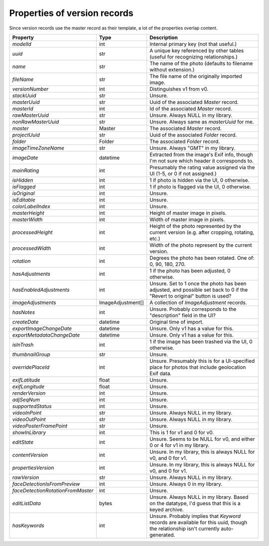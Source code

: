 Properties of version records
=============================

Since version records use the master record as their template, a lot of the
properties overlap content.

+-----------------------------------+-------------------+------------------------------------------+
| Property                          | Type              | Description                              |
+===================================+===================+==========================================+
| `modelId`                         | int               | Internal primary key (not that useful.)  |
+-----------------------------------+-------------------+------------------------------------------+
| `uuid`                            | str               | A unique key referenced by other tables  |
|                                   |                   | (useful for recognizing relationships.)  |
+-----------------------------------+-------------------+------------------------------------------+
| `name`                            | str               | The name of the photo (defaults to       |
|                                   |                   | filename without extension.)             |
+-----------------------------------+-------------------+------------------------------------------+
| `fileName`                        | str               | The file name of the originally imported |
|                                   |                   | image.                                   |
+-----------------------------------+-------------------+------------------------------------------+
| `versionNumber`                   | int               | Distinguishes v1 from v0.                |
+-----------------------------------+-------------------+------------------------------------------+
| `stackUuid`                       | str               | Unsure.                                  |
+-----------------------------------+-------------------+------------------------------------------+
| `masterUuid`                      | str               | Uuid of the associated `Master` record.  |
+-----------------------------------+-------------------+------------------------------------------+
| `masterId`                        | int               | Id of the associated `Master` record.    |
+-----------------------------------+-------------------+------------------------------------------+
| `rawMasterUuid`                   | str               | Unsure. Always NULL in my library.       |
+-----------------------------------+-------------------+------------------------------------------+
| `nonRawMasterUuid`                | str               | Unsure. Always same as `masterUuid` for  |
|                                   |                   | me.                                      |
+-----------------------------------+-------------------+------------------------------------------+
| `master`                          | Master            | The associated `Master` record.          |
+-----------------------------------+-------------------+------------------------------------------+
| `projectUuid`                     | str               | Uuid of the associated `Folder` record.  |
+-----------------------------------+-------------------+------------------------------------------+
| `folder`                          | Folder            | The associated `Folder` record.          |
+-----------------------------------+-------------------+------------------------------------------+
| `imageTimeZoneName`               | str               | Unsure. Always "GMT" in my library.      |
+-----------------------------------+-------------------+------------------------------------------+
| `imageDate`                       | datetime          | Extracted from the image's Exif info,    |
|                                   |                   | though I'm not sure which header it      |
|                                   |                   | corresponds to.                          |
+-----------------------------------+-------------------+------------------------------------------+
| `mainRating`                      | int               | Presumably the rating value assigned via |
|                                   |                   | the UI (1-5, or 0 if not assigned.)      |
+-----------------------------------+-------------------+------------------------------------------+
| `isHidden`                        | int               | 1 if photo is hidden via the UI, 0       |
|                                   |                   | otherwise.                               |
+-----------------------------------+-------------------+------------------------------------------+
| `isFlagged`                       | int               | 1 if photo is flagged via the UI, 0      |
|                                   |                   | otherwise.                               |
+-----------------------------------+-------------------+------------------------------------------+
| `isOriginal`                      | int               | Unsure.                                  |
+-----------------------------------+-------------------+------------------------------------------+
| `isEditable`                      | int               | Unsure.                                  |
+-----------------------------------+-------------------+------------------------------------------+
| `colorLabelIndex`                 | int               | Unsure.                                  |
+-----------------------------------+-------------------+------------------------------------------+
| `masterHeight`                    | int               | Height of master image in pixels.        |
+-----------------------------------+-------------------+------------------------------------------+
| `masterWidth`                     | int               | Width of master image in pixels.         |
+-----------------------------------+-------------------+------------------------------------------+
| `processedHeight`                 | int               | Height of the photo represented by the   |
|                                   |                   | current version (e.g. after cropping,    |
|                                   |                   | rotating, etc.)                          |
+-----------------------------------+-------------------+------------------------------------------+
| `processedWidth`                  | int               | Width of the photo represent by the      |
|                                   |                   | current version.                         |
+-----------------------------------+-------------------+------------------------------------------+
| `rotation`                        | int               | Degrees the photo has been rotated. One  |
|                                   |                   | of: 0, 90, 180, 270.                     |
+-----------------------------------+-------------------+------------------------------------------+
| `hasAdjustments`                  | int               | 1 if the photo has been adjusted, 0      |
|                                   |                   | otherwise.                               |
+-----------------------------------+-------------------+------------------------------------------+
| `hasEnabledAdjustments`           | int               | Unsure. Set to 1 once the photo has been |
|                                   |                   | adjusted, and possible set back to 0 if  |
|                                   |                   | the "Revert to original" button is used? |
+-----------------------------------+-------------------+------------------------------------------+
| `imageAdjustments`                | ImageAdjustment[] | A collection of `ImageAdjustment`        |
|                                   |                   | records.                                 |
+-----------------------------------+-------------------+------------------------------------------+
| `hasNotes`                        | int               | Unsure. Probably corresponds to the      |
|                                   |                   | "description" field in the UI?           |
+-----------------------------------+-------------------+------------------------------------------+
| `createDate`                      | datetime          | Original time of import.                 |
+-----------------------------------+-------------------+------------------------------------------+
| `exportImageChangeDate`           | datetime          | Unsure. Only v1 has a value for this.    |
+-----------------------------------+-------------------+------------------------------------------+
| `exportMetadataChangeDate`        | datetime          | Unsure. Only v1 has a value for this.    |
+-----------------------------------+-------------------+------------------------------------------+
| `isInTrash`                       | int               | 1 if the image has been trashed via the  |
|                                   |                   | UI, 0 otherwise.                         |
+-----------------------------------+-------------------+------------------------------------------+
| `thumbnailGroup`                  | str               | Unsure.                                  |
+-----------------------------------+-------------------+------------------------------------------+
| `overridePlaceId`                 | int               | Unsure. Presumably this is for a         |
|                                   |                   | UI-specified place for photos that       |
|                                   |                   | include geolocation Exif data.           |
+-----------------------------------+-------------------+------------------------------------------+
| `exifLatitude`                    | float             | Unsure.                                  |
+-----------------------------------+-------------------+------------------------------------------+
| `exifLongitude`                   | float             | Unsure.                                  |
+-----------------------------------+-------------------+------------------------------------------+
| `renderVersion`                   | int               | Unsure.                                  |
+-----------------------------------+-------------------+------------------------------------------+
| `adjSeqNum`                       | int               | Unsure.                                  |
+-----------------------------------+-------------------+------------------------------------------+
| `supportedStatus`                 | int               | Unsure.                                  |
+-----------------------------------+-------------------+------------------------------------------+
| `videoInPoint`                    | str               | Unsure. Always NULL in my library.       |
+-----------------------------------+-------------------+------------------------------------------+
| `videoOutPoint`                   | str               | Unsure. Always NULL in my library.       |
+-----------------------------------+-------------------+------------------------------------------+
| `videoPosterFramePoint`           | str               | Unsure.                                  |
+-----------------------------------+-------------------+------------------------------------------+
| `showInLibrary`                   | int               | This is 1 for v1 and 0 for v0.           |
+-----------------------------------+-------------------+------------------------------------------+
| `editState`                       | int               | Unsure. Seems to be NULL for v0, and     |
|                                   |                   | either 0 or 4 for v1 in my library.      |
+-----------------------------------+-------------------+------------------------------------------+
| `contentVersion`                  | int               | Unsure. In my library, this is always    |
|                                   |                   | NULL for v0, and 0 for v1.               |
+-----------------------------------+-------------------+------------------------------------------+
| `propertiesVersion`               | int               | Unsure. In my library, this is always    |
|                                   |                   | NULL for v0, and 0 for v1.               |
+-----------------------------------+-------------------+------------------------------------------+
| `rawVersion`                      | str               | Unsure. Always NULL in my library.       |
+-----------------------------------+-------------------+------------------------------------------+
| `faceDetectionIsFromPreview`      | int               | Unsure. Always 0 in my library.          |
+-----------------------------------+-------------------+------------------------------------------+
| `faceDetectionRotationFromMaster` | int               | Unsure.                                  |
+-----------------------------------+-------------------+------------------------------------------+
| `editListData`                    | bytes             | Unsure. Always NULL in my library. Based |
|                                   |                   | on the datatype, I'd guess that this is  |
|                                   |                   | a keyed archive.                         |
+-----------------------------------+-------------------+------------------------------------------+
| `hasKeywords`                     | int               | Unsure. Probably implies that `Keyword`  |
|                                   |                   | records are available for this uuid,     |
|                                   |                   | though the relationship isn't currently  |
|                                   |                   | auto-generated.                          |
+-----------------------------------+-------------------+------------------------------------------+
